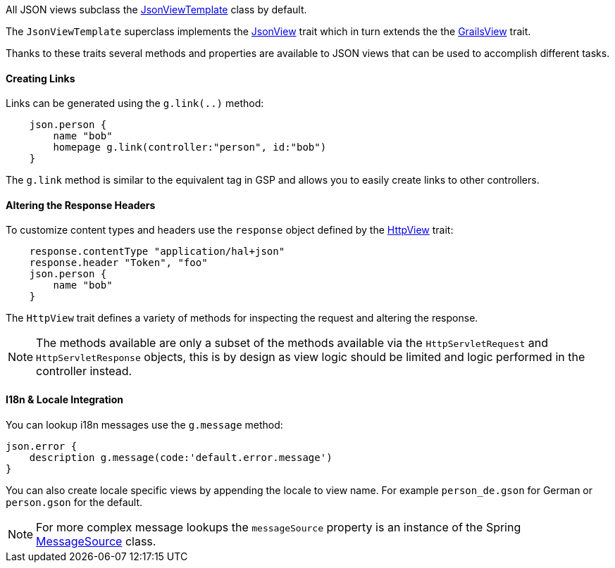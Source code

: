All JSON views subclass the link:api/grails/plugin/json/view/JsonViewTemplate.html[JsonViewTemplate] class by default.

The `JsonViewTemplate` superclass implements the link:api/grails/plugin/json/view/api/JsonView.html[JsonView] trait which in turn extends the the link:api/grails/views/api/GrailsView.html[GrailsView] trait.

Thanks to these traits several methods and properties are available to JSON views that can be used to accomplish different tasks.

==== Creating Links

Links can be generated using the `g.link(..)` method:

[source,groovy]
    json.person {
        name "bob"
        homepage g.link(controller:"person", id:"bob")
    }

The `g.link` method is similar to the equivalent tag in GSP and allows you to easily create links to other controllers.

==== Altering the Response Headers

To customize content types and headers use the `response` object defined by the link:api/grails/views/api/HttpView.html[HttpView] trait:

[source,groovy]
    response.contentType "application/hal+json"
    response.header "Token", "foo"
    json.person {
        name "bob"
    }

The `HttpView` trait defines a variety of methods for inspecting the request and altering the response. 

NOTE: The methods available are only a subset of the methods available via the `HttpServletRequest` and `HttpServletResponse` objects, this is by design as view logic should be limited and logic performed in the controller instead. 

==== I18n & Locale Integration

You can lookup i18n messages use the `g.message` method:

    json.error {
        description g.message(code:'default.error.message')
    }

You can also create locale specific views by appending the locale to view name. For example `person_de.gson` for German or `person.gson` for the default.

NOTE: For more complex message lookups the `messageSource` property is an instance of the Spring https://docs.spring.io/spring/docs/current/javadoc-api/org/springframework/context/MessageSource.html[MessageSource] class.